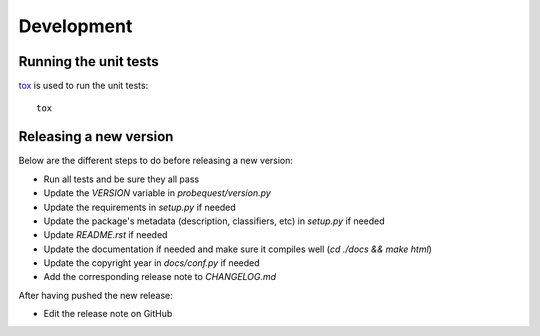 ===========
Development
===========

Running the unit tests
----------------------

`tox`_ is used to run the unit tests:

::

    tox


Releasing a new version
-----------------------

Below are the different steps to do before releasing a new version:

- Run all tests and be sure they all pass
- Update the `VERSION` variable in `probequest/version.py`
- Update the requirements in `setup.py` if needed
- Update the package's metadata (description, classifiers, etc) in `setup.py` if
  needed
- Update `README.rst` if needed
- Update the documentation if needed and make sure it compiles well (`cd ./docs
  && make html`)
- Update the copyright year in `docs/conf.py` if needed
- Add the corresponding release note to `CHANGELOG.md`

After having pushed the new release:

- Edit the release note on GitHub

.. _tox: https://tox.readthedocs.io
